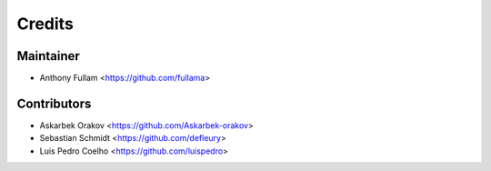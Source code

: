=======
Credits
=======

Maintainer
----------

* Anthony Fullam <https://github.com/fullama>

Contributors
------------

* Askarbek Orakov <https://github.com/Askarbek-orakov>
* Sebastian Schmidt <https://github.com/defleury>
* Luis Pedro Coelho <https://github.com/luispedro>
